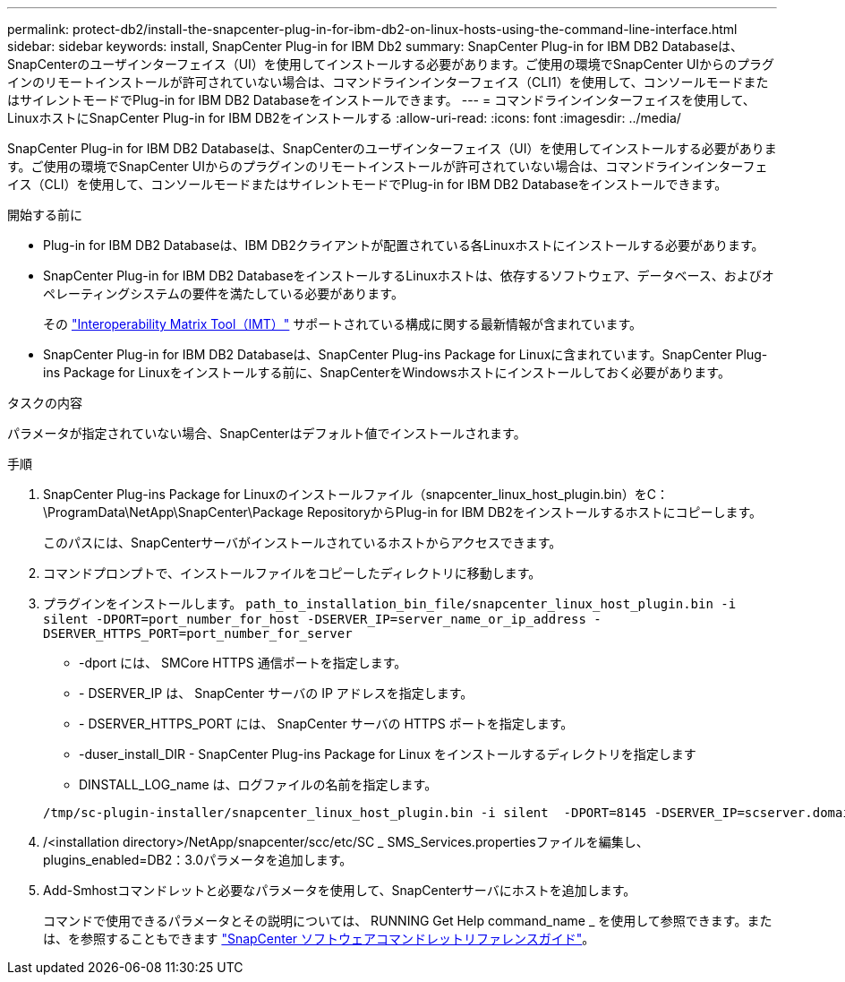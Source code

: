 ---
permalink: protect-db2/install-the-snapcenter-plug-in-for-ibm-db2-on-linux-hosts-using-the-command-line-interface.html 
sidebar: sidebar 
keywords: install, SnapCenter Plug-in for IBM Db2 
summary: SnapCenter Plug-in for IBM DB2 Databaseは、SnapCenterのユーザインターフェイス（UI）を使用してインストールする必要があります。ご使用の環境でSnapCenter UIからのプラグインのリモートインストールが許可されていない場合は、コマンドラインインターフェイス（CLI1）を使用して、コンソールモードまたはサイレントモードでPlug-in for IBM DB2 Databaseをインストールできます。 
---
= コマンドラインインターフェイスを使用して、LinuxホストにSnapCenter Plug-in for IBM DB2をインストールする
:allow-uri-read: 
:icons: font
:imagesdir: ../media/


[role="lead"]
SnapCenter Plug-in for IBM DB2 Databaseは、SnapCenterのユーザインターフェイス（UI）を使用してインストールする必要があります。ご使用の環境でSnapCenter UIからのプラグインのリモートインストールが許可されていない場合は、コマンドラインインターフェイス（CLI）を使用して、コンソールモードまたはサイレントモードでPlug-in for IBM DB2 Databaseをインストールできます。

.開始する前に
* Plug-in for IBM DB2 Databaseは、IBM DB2クライアントが配置されている各Linuxホストにインストールする必要があります。
* SnapCenter Plug-in for IBM DB2 DatabaseをインストールするLinuxホストは、依存するソフトウェア、データベース、およびオペレーティングシステムの要件を満たしている必要があります。
+
その https://imt.netapp.com/imt/imt.jsp?components=180320;180326;&solution=1257&isHWU&src=IMT["Interoperability Matrix Tool（IMT）"] サポートされている構成に関する最新情報が含まれています。

* SnapCenter Plug-in for IBM DB2 Databaseは、SnapCenter Plug-ins Package for Linuxに含まれています。SnapCenter Plug-ins Package for Linuxをインストールする前に、SnapCenterをWindowsホストにインストールしておく必要があります。


.タスクの内容
パラメータが指定されていない場合、SnapCenterはデフォルト値でインストールされます。

.手順
. SnapCenter Plug-ins Package for Linuxのインストールファイル（snapcenter_linux_host_plugin.bin）をC：\ProgramData\NetApp\SnapCenter\Package RepositoryからPlug-in for IBM DB2をインストールするホストにコピーします。
+
このパスには、SnapCenterサーバがインストールされているホストからアクセスできます。

. コマンドプロンプトで、インストールファイルをコピーしたディレクトリに移動します。
. プラグインをインストールします。 `path_to_installation_bin_file/snapcenter_linux_host_plugin.bin -i silent -DPORT=port_number_for_host -DSERVER_IP=server_name_or_ip_address -DSERVER_HTTPS_PORT=port_number_for_server`
+
** -dport には、 SMCore HTTPS 通信ポートを指定します。
** - DSERVER_IP は、 SnapCenter サーバの IP アドレスを指定します。
** - DSERVER_HTTPS_PORT には、 SnapCenter サーバの HTTPS ポートを指定します。
** -duser_install_DIR - SnapCenter Plug-ins Package for Linux をインストールするディレクトリを指定します
** DINSTALL_LOG_name は、ログファイルの名前を指定します。


+
[listing]
----
/tmp/sc-plugin-installer/snapcenter_linux_host_plugin.bin -i silent  -DPORT=8145 -DSERVER_IP=scserver.domain.com -DSERVER_HTTPS_PORT=8146 -DUSER_INSTALL_DIR=/opt -DINSTALL_LOG_NAME=SnapCenter_Linux_Host_Plugin_Install_2.log -DCHOSEN_FEATURE_LIST=CUSTOM
----
. /<installation directory>/NetApp/snapcenter/scc/etc/SC _ SMS_Services.propertiesファイルを編集し、plugins_enabled=DB2：3.0パラメータを追加します。
. Add-Smhostコマンドレットと必要なパラメータを使用して、SnapCenterサーバにホストを追加します。
+
コマンドで使用できるパラメータとその説明については、 RUNNING Get Help command_name _ を使用して参照できます。または、を参照することもできます https://docs.netapp.com/us-en/snapcenter-cmdlets/index.html["SnapCenter ソフトウェアコマンドレットリファレンスガイド"^]。


